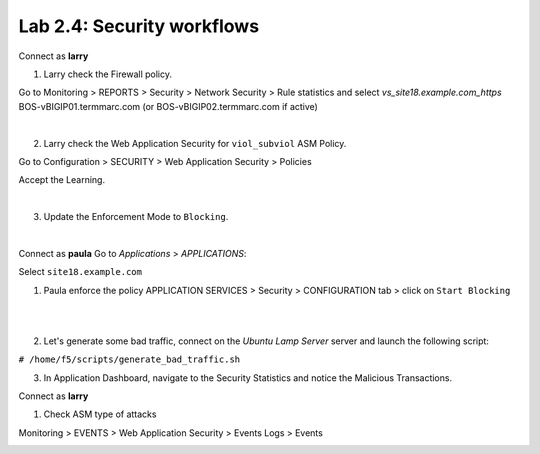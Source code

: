 Lab 2.4: Security workflows
---------------------------
Connect as **larry**

1. Larry check the Firewall policy.

Go to Monitoring > REPORTS > Security > Network Security > Rule statistics and select
*vs_site18.example.com_https* BOS-vBIGIP01.termmarc.com (or BOS-vBIGIP02.termmarc.com if active)

.. image:: ../pictures/module2/img_module2_lab4_1.png
  :align: center
  :scale: 50%

|

2. Larry check the Web Application Security for ``viol_subviol`` ASM Policy.

Go to Configuration > SECURITY > Web Application Security > Policies

Accept the Learning.

.. image:: ../pictures/module2/img_module2_lab4_3.png
  :align: center
  :scale: 50%

|

3. Update the Enforcement Mode to ``Blocking``.

.. image:: ../pictures/module2/img_module2_lab4_4.png
  :align: center
  :scale: 50%

|

Connect as **paula**
Go to *Applications* > *APPLICATIONS*:

Select ``site18.example.com``

1. Paula enforce the policy APPLICATION SERVICES > Security > CONFIGURATION tab > click on ``Start Blocking``

.. image:: ../pictures/module2/img_module2_lab4_5.png
  :align: center
  :scale: 50%

|

.. image:: ../pictures/module2/img_module2_lab4_6.png
  :align: center
  :scale: 50%

|

2. Let's generate some bad traffic, connect on the *Ubuntu Lamp Server* server and launch the following script:

``# /home/f5/scripts/generate_bad_traffic.sh``

3. In Application Dashboard, navigate to the Security Statistics and notice the Malicious Transactions.

Connect as **larry**

1. Check ASM type of attacks

Monitoring > EVENTS > Web Application Security > Events Logs > Events

.. image:: ../pictures/module2/img_module2_lab4_7.png
  :align: center
  :scale: 50%
